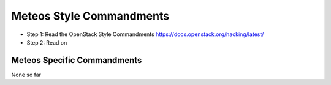 Meteos Style Commandments
=========================

- Step 1: Read the OpenStack Style Commandments
  https://docs.openstack.org/hacking/latest/
- Step 2: Read on

Meteos Specific Commandments
----------------------------

None so far


